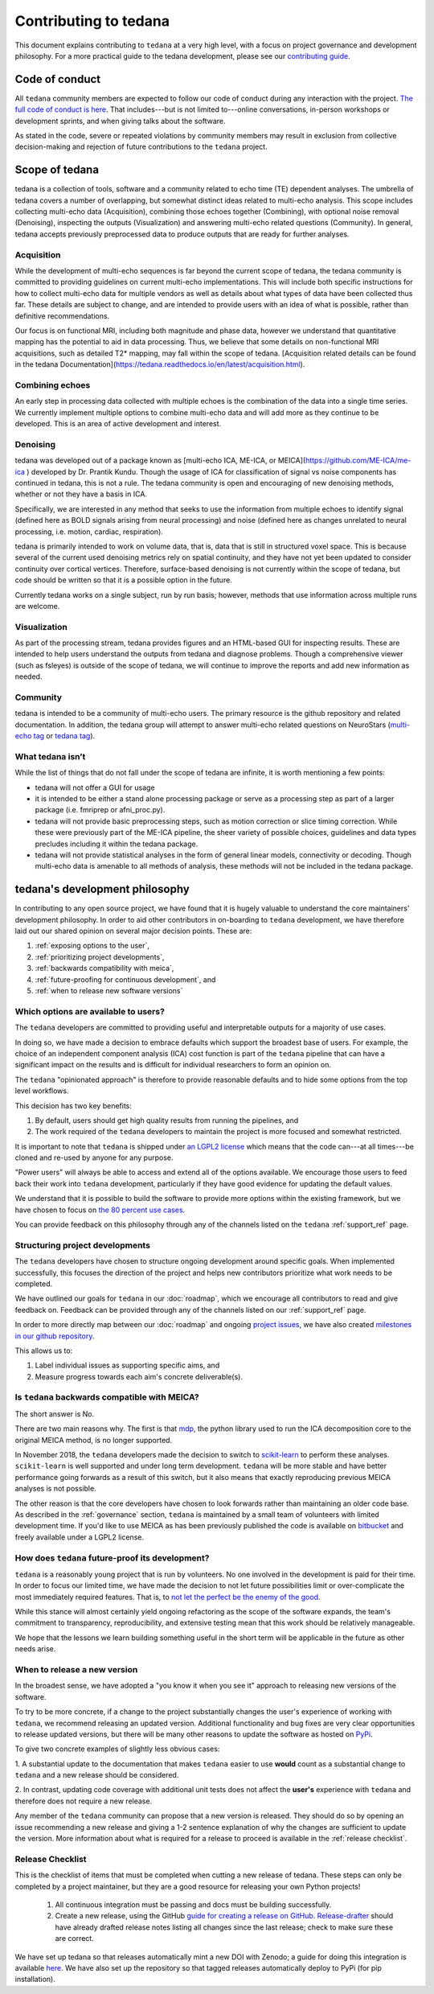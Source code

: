 Contributing to tedana
======================

This document explains contributing to ``tedana`` at a very high level,
with a focus on project governance and development philosophy.
For a more practical guide to the tedana development, please see our
`contributing guide`_.

.. _contributing guide: https://github.com/ME-ICA/tedana/blob/master/CONTRIBUTING.md

Code of conduct
```````````````

All ``tedana`` community members are expected to follow our code of conduct
during any interaction with the project. `The full code of conduct is here`_.
That includes---but is not limited to---online conversations,
in-person workshops or development sprints, and when giving talks about the software.

As stated in the code, severe or repeated violations by community members may result in exclusion
from collective decision-making and rejection of future contributions to the ``tedana`` project.

.. _The full code of conduct is here: https://github.com/ME-ICA/tedana/blob/master/CODE_OF_CONDUCT.md

Scope of tedana
```````````````
tedana is a collection of tools, software and a community related to echo time
(TE) dependent analyses. The umbrella of tedana covers a number of overlapping,
but somewhat distinct ideas related to multi-echo analysis. This scope includes
collecting multi-echo data (Acquisition), combining those echoes together
(Combining), with optional noise removal (Denoising), inspecting the outputs
(Visualization) and answering multi-echo related questions (Community). In
general, tedana accepts previously preprocessed data to produce outputs that
are ready for further analyses. 

Acquisition
-----------

While the development of multi-echo sequences is far beyond the current scope
of tedana, the tedana community is committed to providing guidelines on current
multi-echo implementations. This will include both specific instructions for
how to collect multi-echo data for multiple vendors as well as details about
what types of data have been collected thus far. These details are subject to
change, and are intended to provide users with an idea of what is possible,
rather than definitive recommendations.

Our focus is on functional MRI, including both magnitude and phase data,
however we understand that quantitative mapping has the potential to aid in
data processing. Thus, we believe that some details on non-functional MRI
acquisitions, such as detailed T2* mapping, may fall within the scope of
tedana. [Acquisition related details can be found in the tedana Documentation](https://tedana.readthedocs.io/en/latest/acquisition.html).

Combining echoes
----------------

An early step in processing data collected with multiple echoes is the
combination of the data into a single time series. We currently implement
multiple options to combine multi-echo data and will add more as they continue
to be developed. This is an area of active development and interest.

Denoising
---------

tedana was developed out of a package known as [multi-echo ICA, ME-ICA, or MEICA](https://github.com/ME-ICA/me-ica )
developed by Dr. Prantik Kundu. Though the usage of ICA for classification of
signal vs noise components has continued in tedana, this is not a rule. The
tedana community is open and encouraging of new denoising methods, whether or not they
have a basis in ICA. 

Specifically, we are interested in any method that seeks to use the information from multiple
echoes to identify signal (defined here as BOLD signals arising from neural
processing) and noise (defined here as changes unrelated to neural
processing, i.e. motion, cardiac, respiration).

tedana is primarily intended to work on volume data, that is, data that is
still in structured voxel space. This is because several of the current used denoising metrics rely on spatial continuity, and they have not yet been updated to consider continuity over cortical vertices.
Therefore, surface-based denoising is not currently
within the scope of tedana, but code should be written so that it is a
possible option in the future.

Currently tedana works on a single subject, run by run basis; however, methods
that use information across multiple runs are welcome. 

Visualization
-------------

As part of the processing stream, tedana provides figures and an 
HTML-based GUI for inspecting results. These are intended to help
users understand the outputs from tedana and diagnose problems. Though a
comprehensive viewer (such as fsleyes) is outside of the scope of tedana, we
will continue to improve the reports and add new information as needed.

Community
---------

tedana is intended to be a community of multi-echo users. The primary resource
is the github repository and related documentation. In addition, the tedana
group will attempt to answer multi-echo related questions on NeuroStars 
(`multi-echo tag <https://neurostars.org/tag/multi-echo>`_ or
`tedana tag <https://neurostars.org/tag/tedana>`_). 

What tedana isn’t
-----------------

While the list of things that do not fall under the scope of tedana are
infinite, it is worth mentioning a few points:

- tedana will not offer a GUI for usage 
- it is intended to be either a stand
  alone processing package or serve as a processing step as part of a larger
  package (i.e. fmriprep or afni_proc.py). 
- tedana will not provide basic preprocessing steps, such as motion correction
  or slice timing correction. While these were previously part of the ME-ICA
  pipeline, the sheer variety of possible choices, guidelines and data types
  precludes including it within the tedana package.
- tedana will not provide statistical analyses in the form of general linear models,
  connectivity or decoding. Though multi-echo data is amenable to all methods
  of analysis, these methods will not be included in the tedana package.

tedana's development philosophy
```````````````````````````````

In contributing to any open source project,
we have found that it is hugely valuable to understand the core maintainers' development philosophy.
In order to aid other contributors in on-boarding to ``tedana`` development,
we have therefore laid out our shared opinion on several major decision points.
These are:

#. :ref:`exposing options to the user`,
#. :ref:`prioritizing project developments`,
#. :ref:`backwards compatibility with meica`,
#. :ref:`future-proofing for continuous development`, and
#. :ref:`when to release new software versions`


.. _exposing options to the user:

Which options are available to users?
-------------------------------------

The ``tedana``  developers are committed to providing useful and interpretable outputs
for a majority of use cases.

In doing so, we have made a decision to embrace defaults which support the broadest base of users.
For example, the choice of an independent component analysis (ICA) cost function is part of the
``tedana`` pipeline that can have a significant impact on the results and is difficult for
individual researchers to form an opinion on.

The ``tedana`` "opinionated approach" is therefore to provide reasonable defaults and to hide some
options from the top level workflows.

This decision has two key benefits:

1. By default, users should get high quality results from running the pipelines, and
2. The work required of the ``tedana``  developers to maintain the project is more focused
   and somewhat restricted.

It is important to note that ``tedana``  is shipped under `an LGPL2 license`_ which means that
the code can---at all times---be cloned and re-used by anyone for any purpose.

"Power users" will always be able to access and extend all of the options available.
We encourage those users to feed back their work into ``tedana``  development,
particularly if they have good evidence for updating the default values.

We understand that it is possible to build the software to provide more
options within the existing framework, but we have chosen to focus on `the 80 percent use cases`_.

You can provide feedback on this philosophy through any of the channels
listed on the ``tedana`` :ref:`support_ref` page.

.. _an LGPL2 license: https://github.com/ME-ICA/tedana/blob/master/LICENSE
.. _the 80 percent use cases: https://en.wikipedia.org/wiki/Pareto_principle#In_software


.. _prioritizing project developments:

Structuring project developments
--------------------------------

The ``tedana``  developers have chosen to structure ongoing development around specific goals.
When implemented successfully, this focuses the direction of the project and helps new contributors
prioritize what work needs to be completed.

We have outlined our goals for ``tedana`` in our :doc:`roadmap`,
which we encourage all contributors to read and give feedback on.
Feedback can be provided through any of the channels listed on our :ref:`support_ref` page.

In order to more directly map between our :doc:`roadmap` and ongoing `project issues`_,
we have also created `milestones in our github repository`_.

.. _project issues: https://github.com/ME-ICA/tedana/issues
.. _milestones in our github repository: https://github.com/me-ica/tedana/milestones

This allows us to:

1. Label individual issues as supporting specific aims, and
2. Measure progress towards each aim's concrete deliverable(s).


.. _backwards compatibility with meica:

Is ``tedana`` backwards compatible with MEICA?
----------------------------------------------

The short answer is No.

There are two main reasons why.
The first is that `mdp`_, the python library used to run the ICA decomposition core to the original
MEICA method, is no longer supported.

In November 2018, the ``tedana`` developers made the decision to switch to `scikit-learn`_ to
perform these analyses.
``scikit-learn`` is well supported and under long term development.
``tedana`` will be more stable and have better performance going forwards as a result of
this switch, but it also means that exactly reproducing previous MEICA analyses is not possible.

The other reason is that the core developers have chosen to look forwards rather than maintaining
an older code base.
As described in the :ref:`governance` section, ``tedana`` is maintained by a small team of
volunteers with limited development time.
If you'd like to use MEICA as has been previously published the code is available on
`bitbucket`_ and freely available under a LGPL2 license.

.. _mdp: http://mdp-toolkit.sourceforge.net
.. _scikit-learn: http://scikit-learn.org/stable
.. _bitbucket: https://bitbucket.org/prantikk/me-ica


.. _future-proofing for continuous development:

How does ``tedana`` future-proof its development?
-------------------------------------------------

``tedana``  is a reasonably young project that is run by volunteers.
No one involved in the development is paid for their time.
In order to focus our limited time, we have made the decision to not let future possibilities limit
or over-complicate the most immediately required features.
That is, to `not let the perfect be the enemy of the good`_.

.. _not let the perfect be the enemy of the good: https://en.wikipedia.org/wiki/Perfect_is_the_enemy_of_good

While this stance will almost certainly yield ongoing refactoring as the scope of the software expands,
the team's commitment to transparency, reproducibility, and extensive testing
mean that this work should be relatively manageable.

We hope that the lessons we learn building something useful in the short term will be
applicable in the future as other needs arise.


.. _when to release new software versions:

When to release a new version
-----------------------------

In the broadest sense, we have adopted a "you know it when you see it" approach
to releasing new versions of the software.

To try to be more concrete, if a change to the project substantially changes the user's experience
of working with ``tedana``, we recommend releasing an updated version.
Additional functionality and bug fixes are very clear opportunities to release updated versions,
but there will be many other reasons to update the software as hosted on `PyPi`_.

.. _PyPi: https://pypi.org/project/tedana/

To give two concrete examples of slightly less obvious cases:

1. A substantial update to the documentation that makes ``tedana``  easier to use **would** count as
a substantial change to ``tedana``  and a new release should be considered.

2. In contrast, updating code coverage with additional unit tests does not affect the
**user's** experience with ``tedana``  and therefore does not require a new release.

Any member of the ``tedana``  community can propose that a new version is released.
They should do so by opening an issue recommending a new release and giving a
1-2 sentence explanation of why the changes are sufficient to update the version.
More information about what is required for a release to proceed is available
in the :ref:`release checklist`.


Release Checklist
-----------------

This is the checklist of items that must be completed when cutting a new release of tedana.
These steps can only be completed by a project maintainer, but they are a good resource for
releasing your own Python projects!

    #. All continuous integration must be passing and docs must be building successfully.
    #. Create a new release, using the GitHub `guide for creating a release on GitHub`_.
       `Release-drafter`_ should have already drafted release notes listing all
       changes since the last release; check to make sure these are correct.

We have set up tedana so that releases automatically mint a new DOI with Zenodo;
a guide for doing this integration is available `here`_.
We have also set up the repository so that tagged releases automatically deploy
to PyPi (for pip installation).

.. _`guide for creating a release on GitHub`: https://help.github.com/articles/creating-releases/
.. _`Release-drafter`: https://github.com/apps/release-drafter
.. _here: https://guides.github.com/activities/citable-code/
